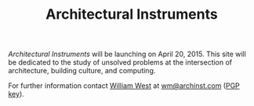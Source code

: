 #+TITLE: Architectural Instruments
#+OPTIONS: toc:nil html-postamble:nil html-preamble:t html-style:nil
#+HTML_HEAD: <link rel="stylesheet" type="text/css" href="css/stylesheet.css" />

#+begin_logo
[[file:aint_logo_060px.gif]]
#+end_logo

#+begin_blurb
/Architectural Instruments/ will be launching on April 20, 2015. This
site will be dedicated to the study of unsolved problems at the
intersection of architecture, building culture, and computing.

For further information contact [[https://www.linkedin.com/in/occidens][William West]] at [[mailto:wm@archinst.com][wm@archinst.com]] ([[https://raw.githubusercontent.com/occidens/pubkeys/master/0xCFC0CB3D.asc][PGP key]]).
#+end_blurb
